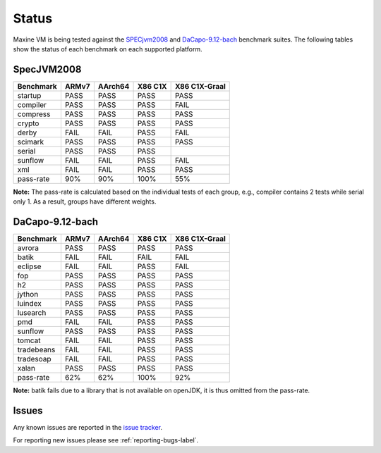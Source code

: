 Status
======

Maxine VM is being tested against the `SPECjvm2008 <https://www.spec.org/jvm2008/>`__ and `DaCapo-9.12-bach <http://dacapobench.org/>`__ benchmark suites.
The following tables show the status of each benchmark on each supported platform.

SpecJVM2008
-----------

+--------------+---------+---------+-----------+-----------------+
| Benchmark    | ARMv7   | AArch64 | X86 C1X   | X86 C1X-Graal   |
+==============+=========+=========+===========+=================+
| startup      | PASS    | PASS    | PASS      | PASS            |
+--------------+---------+---------+-----------+-----------------+
| compiler     | PASS    | PASS    | PASS      | FAIL            |
+--------------+---------+---------+-----------+-----------------+
| compress     | PASS    | PASS    | PASS      | PASS            |
+--------------+---------+---------+-----------+-----------------+
| crypto       | PASS    | PASS    | PASS      | PASS            |
+--------------+---------+---------+-----------+-----------------+
| derby        | FAIL    | FAIL    | PASS      | FAIL            |
+--------------+---------+---------+-----------+-----------------+
| scimark      | PASS    | PASS    | PASS      | PASS            |
+--------------+---------+---------+-----------+-----------------+
| serial       | PASS    | PASS    | PASS      |                 |
+--------------+---------+---------+-----------+-----------------+
| sunflow      | FAIL    | FAIL    | PASS      | FAIL            |
+--------------+---------+---------+-----------+-----------------+
| xml          | FAIL    | FAIL    | PASS      | PASS            |
+--------------+---------+---------+-----------+-----------------+
| pass-rate    | 90%     | 90%     | 100%      | 55%             |
+--------------+---------+---------+-----------+-----------------+

**Note:** The pass-rate is calculated based on the individual tests of
each group, e.g., compiler contains 2 tests while serial only 1. As a
result, groups have different weights.

DaCapo-9.12-bach
----------------

+--------------+---------+---------+-----------+-----------------+
| Benchmark    | ARMv7   | AArch64 | X86 C1X   | X86 C1X-Graal   |
+==============+=========+=========+===========+=================+
| avrora       | PASS    | PASS    | PASS      | PASS            |
+--------------+---------+---------+-----------+-----------------+
| batik        | FAIL    | FAIL    | FAIL      | FAIL            |
+--------------+---------+---------+-----------+-----------------+
| eclipse      | FAIL    | FAIL    | PASS      | FAIL            |
+--------------+---------+---------+-----------+-----------------+
| fop          | PASS    | PASS    | PASS      | PASS            |
+--------------+---------+---------+-----------+-----------------+
| h2           | PASS    | PASS    | PASS      | PASS            |
+--------------+---------+---------+-----------+-----------------+
| jython       | PASS    | PASS    | PASS      | PASS            |
+--------------+---------+---------+-----------+-----------------+
| luindex      | PASS    | PASS    | PASS      | PASS            |
+--------------+---------+---------+-----------+-----------------+
| lusearch     | PASS    | PASS    | PASS      | PASS            |
+--------------+---------+---------+-----------+-----------------+
| pmd          | FAIL    | FAIL    | PASS      | PASS            |
+--------------+---------+---------+-----------+-----------------+
| sunflow      | PASS    | PASS    | PASS      | PASS            |
+--------------+---------+---------+-----------+-----------------+
| tomcat       | FAIL    | FAIL    | PASS      | PASS            |
+--------------+---------+---------+-----------+-----------------+
| tradebeans   | FAIL    | FAIL    | PASS      | PASS            |
+--------------+---------+---------+-----------+-----------------+
| tradesoap    | FAIL    | FAIL    | PASS      | PASS            |
+--------------+---------+---------+-----------+-----------------+
| xalan        | PASS    | PASS    | PASS      | PASS            |
+--------------+---------+---------+-----------+-----------------+
| pass-rate    | 62%     | 62%     | 100%      | 92%             |
+--------------+---------+---------+-----------+-----------------+

**Note:** batik fails due to a library that is not available on openJDK,
it is thus omitted from the pass-rate.

Issues
------

Any known issues are reported in the `issue tracker <https://github.com/beehive-lab/Maxine-VM/issues>`__.

For reporting new issues please see :ref:`reporting-bugs-label`.
